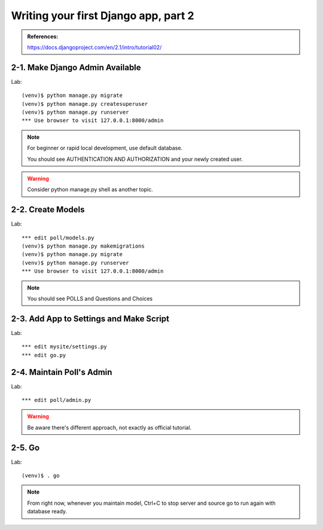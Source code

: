 =====================================
Writing your first Django app, part 2
=====================================

.. admonition:: References:

  https://docs.djangoproject.com/en/2.1/intro/tutorial02/
    
  
2-1. Make Django Admin Available
==================

Lab::

    (venv)$ python manage.py migrate 
    (venv)$ python manage.py createsuperuser
    (venv)$ python manage.py runserver
    *** Use browser to visit 127.0.0.1:8000/admin

.. note::
    For beginner or rapid local development, use default database.
    
    You should see AUTHENTICATION AND AUTHORIZATION and your newly created user.

.. warning::
    Consider python manage.py shell as another topic. 

 
    
2-2. Create Models 
==================

Lab::

    *** edit poll/models.py
    (venv)$ python manage.py makemigrations
    (venv)$ python manage.py migrate
    (venv)$ python manage.py runserver
    *** Use browser to visit 127.0.0.1:8000/admin


.. code-block:: python
    :caption: polls/models.py

    from django.db import models


    class Question(models.Model):
        question_text = models.CharField(max_length=200)
        pub_date = models.DateTimeField('date published')


    class Choice(models.Model):
        question = models.ForeignKey(Question, on_delete=models.CASCADE)
        choice_text = models.CharField(max_length=200)
        votes = models.IntegerField(default=0)


.. note::
     You should see POLLS and Questions and Choices
   
2-3. Add App to Settings and Make Script
==================

Lab::

    *** edit mysite/settings.py
    *** edit go.py



.. code-block:: python
    :caption: mysite/settings.py

    INSTALLED_APPS = [
      'polls',
      'django.contrib.admin',
      ...
      
.. code-block:: python
    :caption: mysite/go.py
    python manage.py makemigrations
    python manage.py migrate
    python manage.py runserver
 
 
 go.py::

    python manage.py makemigrations
    python manage.py migrate
    python manage.py runserver
 

2-4. Maintain Poll's Admin
==================

Lab::

    *** edit poll/admin.py



.. code-block:: python
    :caption: polls/admin.py
    
  from django.contrib import admin

  from .models import Question,Choice

  admin.site.register(Question)
  admin.site.register(Choice)

.. warning::
    Be aware there's different approach, not exactly as official tutorial.


2-5. Go
==================

Lab::

    (venv)$ . go

.. note::
    From right now, whenever you maintain model, Ctrl+C to stop server and source go to run again with database ready.

